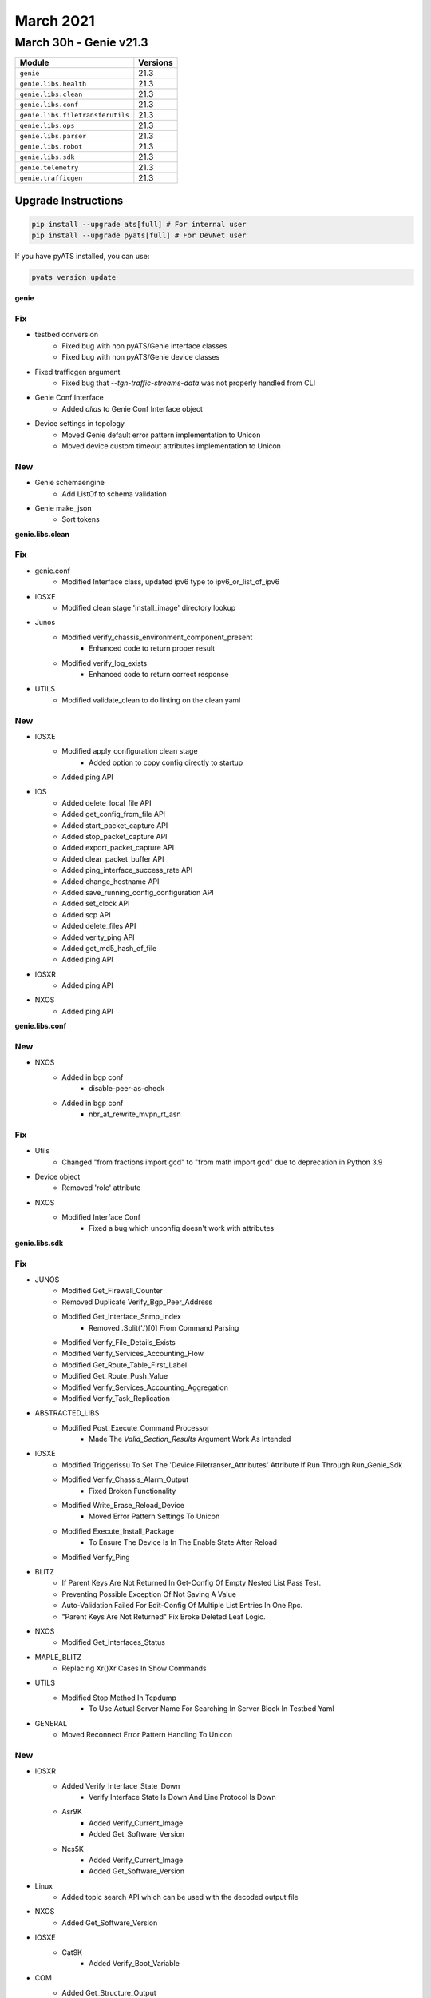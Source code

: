 March 2021
==========

March 30h - Genie v21.3
-----------------------

+-----------------------------------+-------------------------------+
| Module                            | Versions                      |
+===================================+===============================+
| ``genie``                         | 21.3                          |
+-----------------------------------+-------------------------------+
| ``genie.libs.health``             | 21.3                          |
+-----------------------------------+-------------------------------+
| ``genie.libs.clean``              | 21.3                          |
+-----------------------------------+-------------------------------+
| ``genie.libs.conf``               | 21.3                          |
+-----------------------------------+-------------------------------+
| ``genie.libs.filetransferutils``  | 21.3                          |
+-----------------------------------+-------------------------------+
| ``genie.libs.ops``                | 21.3                          |
+-----------------------------------+-------------------------------+
| ``genie.libs.parser``             | 21.3                          |
+-----------------------------------+-------------------------------+
| ``genie.libs.robot``              | 21.3                          |
+-----------------------------------+-------------------------------+
| ``genie.libs.sdk``                | 21.3                          |
+-----------------------------------+-------------------------------+
| ``genie.telemetry``               | 21.3                          |
+-----------------------------------+-------------------------------+
| ``genie.trafficgen``              | 21.3                          |
+-----------------------------------+-------------------------------+

Upgrade Instructions
^^^^^^^^^^^^^^^^^^^^

.. code-block:: bash

    pip install --upgrade ats[full] # For internal user
    pip install --upgrade pyats[full] # For DevNet user

If you have pyATS installed, you can use:

.. code-block:: bash

    pyats version update

**genie**

--------------------------------------------------------------------------------
                                      Fix
--------------------------------------------------------------------------------

* testbed conversion
    * Fixed bug with non pyATS/Genie interface classes
    * Fixed bug with non pyATS/Genie device classes

* Fixed trafficgen argument
    * Fixed bug that `--tgn-traffic-streams-data` was not properly handled from CLI

* Genie Conf Interface
    * Added `alias` to Genie Conf Interface object

* Device settings in topology
    * Moved Genie default error pattern implementation to Unicon
    * Moved device custom timeout attributes implementation to Unicon


--------------------------------------------------------------------------------
                                      New
--------------------------------------------------------------------------------

* Genie schemaengine
    * Add ListOf to schema validation

* Genie make_json
    * Sort tokens



**genie.libs.clean**

--------------------------------------------------------------------------------
                                      Fix
--------------------------------------------------------------------------------

* genie.conf
    * Modified Interface class, updated ipv6 type to ipv6_or_list_of_ipv6

* IOSXE
    * Modified clean stage 'install_image' directory lookup

* Junos
    * Modified verify_chassis_environment_component_present
        * Enhanced code to return proper result
    * Modified verify_log_exists
        * Enhanced code to return correct response

* UTILS
    * Modified validate_clean to do linting on the clean yaml


--------------------------------------------------------------------------------
                                      New
--------------------------------------------------------------------------------

* IOSXE
    * Modified apply_configuration clean stage
        * Added option to copy config directly to startup
    * Added ping API

* IOS
    * Added delete_local_file API
    * Added get_config_from_file API
    * Added start_packet_capture API
    * Added stop_packet_capture API
    * Added export_packet_capture API
    * Added clear_packet_buffer API
    * Added ping_interface_success_rate API
    * Added change_hostname API
    * Added save_running_config_configuration API
    * Added set_clock API
    * Added scp API
    * Added delete_files API
    * Added verity_ping API
    * Added get_md5_hash_of_file
    * Added ping API

* IOSXR
    * Added ping API

* NXOS
    * Added ping API


**genie.libs.conf**

--------------------------------------------------------------------------------
                                      New
--------------------------------------------------------------------------------

* NXOS
    * Added in bgp conf
        * disable-peer-as-check
    * Added in bgp conf
        * nbr_af_rewrite_mvpn_rt_asn


--------------------------------------------------------------------------------
                                      Fix
--------------------------------------------------------------------------------

* Utils
    * Changed "from fractions import gcd" to "from math import gcd" due to deprecation in Python 3.9

* Device object
    * Removed 'role' attribute

* NXOS
    * Modified Interface Conf
        * Fixed a bug which unconfig doesn't work with attributes



**genie.libs.sdk**

--------------------------------------------------------------------------------
                                      Fix
--------------------------------------------------------------------------------

* JUNOS
    * Modified Get_Firewall_Counter
    * Removed Duplicate Verify_Bgp_Peer_Address
    * Modified Get_Interface_Snmp_Index
        * Removed .Split('.')[0] From Command Parsing
    * Modified Verify_File_Details_Exists
    * Modified Verify_Services_Accounting_Flow
    * Modified Get_Route_Table_First_Label
    * Modified Get_Route_Push_Value
    * Modified Verify_Services_Accounting_Aggregation
    * Modified Verify_Task_Replication

* ABSTRACTED_LIBS
    * Modified Post_Execute_Command Processor
        * Made The `Valid_Section_Results` Argument Work As Intended

* IOSXE
    * Modified Triggerissu To Set The 'Device.Filetranser_Attributes' Attribute If Run Through Run_Genie_Sdk
    * Modified Verify_Chassis_Alarm_Output
        * Fixed Broken Functionality
    * Modified Write_Erase_Reload_Device
        * Moved Error Pattern Settings To Unicon
    * Modified Execute_Install_Package
        * To Ensure The Device Is In The Enable State After Reload
    * Modified Verify_Ping

* BLITZ
    * If Parent Keys Are Not Returned In Get-Config Of Empty Nested List Pass Test.
    * Preventing Possible Exception Of Not Saving A Value
    * Auto-Validation Failed For Edit-Config Of Multiple List Entries In One Rpc.
    * "Parent Keys Are Not Returned" Fix Broke Deleted Leaf Logic.

* NXOS
    * Modified Get_Interfaces_Status

* MAPLE_BLITZ
    * Replacing Xr()Xr Cases In Show Commands

* UTILS
    * Modified Stop Method In Tcpdump
        * To Use Actual Server Name For Searching In Server Block In Testbed Yaml

* GENERAL
    * Moved Reconnect Error Pattern Handling To Unicon


--------------------------------------------------------------------------------
                                      New
--------------------------------------------------------------------------------

* IOSXR
    * Added Verify_Interface_State_Down
        * Verify Interface State Is Down And Line Protocol Is Down
    * Asr9K
        * Added Verify_Current_Image
        * Added Get_Software_Version
    * Ncs5K
        * Added Verify_Current_Image
        * Added Get_Software_Version

* Linux
    * Added topic search API which can be used with the decoded output file

* NXOS
    * Added Get_Software_Version

* IOSXE
    * Cat9K
        * Added Verify_Boot_Variable

* COM
    * Added Get_Structure_Output
        * Generate Structure Data From Output Based On Spaces



**genie.libs.parser**

--------------------------------------------------------------------------------
                                      Fix
--------------------------------------------------------------------------------

* NXOS
    * Modified Showversion
        * Show Version
    * Modified Showforwardingipv4
        * Updated Regex Patterns P3 And, P3_1 To Accommodate Various Outputs.
    * Modified Showrunningconfignvoverlay
        * Fixed Regex To Support More Output
    * Modified Showbgppolicystatisticsparser
        * Change Xml.Getchildren To List(Item) Because Of Python 3.9 Deprecation
    * Modified Showvrf
        * Update Regex To Accommodate Reason That Are More Than One Word.
        * Added New Folder Based Unittests.
    * Modified Showlldpneighborsdetail
        * Update Regex P5 And P6 To Handle Spaces In System_Name And System_Description For 'Show Lldp Neighbors Detail' Command.
        * Converted Unittestss To New Folder Based Unittests And Add New Unittests.
    * Removed Showsysteminternall2Fwdermac Class
        * Removed For Duplicated
    * Modified Showiproute
        * Updated Regex Pattern <Next_Hop> To Accommodate Various Outputs.
    * Modified Showinterfacebrief
        * To Support Only Port-Channel Interfaces In The Output
    * Updated Showcdpneighborsdetail
        * Support Various Outputs
    * Modified Showinterface
        * Handling For "(Sfp Checksum Error)" And "(No Operational Members)"

* IOSXE
    * Modified Showspanningtreedetail
        * Optional Interface Issue For Spanning Tree Output
    * Modified Showiproute
        * Updated Src_Protocol_Dict To Contain New Key Codes Including '+', '%', 'P', '&' For Static, Connected, Bgp, Ospf, Eigrp Routes
        * Modified Regex Pattern P3 For Both Ipv4 And Ipv6 Tables To Include Above Symbols When Parsing
        * Modified Regex Pattern P3 To Include Next Hop Vrf. Before Vrf Was In Brackets And Was Being Treated As An Outgoing Interface Which Was Incorrect
        * Added Vrf Field For Next Hop In Output Dictionary Of Show Ip Route.
    * Added Parser For Show Flow Monitor Sdwan_Flow_Monitor Statistics Command
    * Patch Showmplsldpdiscovery
    * Updated Showaccesslists
        * Added `Acl_Type` To Distinguish Standard, Extended Or Ipv6
    * Modified Ping
        * Added Arguments For Ping Api
        * Updated Regex To Support Various Outputs
    * Updated Showinterfaces
        * Made Several Keys Optional
    * Modified Showbootvar
        * To Make 'Configuration_Register' Optional
    * Modified Showauthenticationsessions
        * Show Authentication Sessions - Allow N/A As Method
    * Modified Showbgp
        * Update Cli_Command To Accept 'Show Bgp {Address_Family} Unicast'.
        * Add Folder Based Unittests.
    * Modified Showplatform
        * Enhanced Regex And Logic To Parse Various Outputs.
    * Modified Showbgpsummarysuperparser
        * Update Code To Convert As-Colon To As-Plain For Bgp-Id
    * Showsdwanbfdhistory
        * Added Parser For Show Sdwan Bfd History Command
    * Added Class Showipeigrpinterfaces
        * Added Parser For "Show Ip Eigrp Interfaces"
    * Added Class Showipeigrpinterfacesschema
        * Added Schema For Showipeigrpinterfaces Class ("Show Ip Eigrp Interfaces")
    * Modified Showenvironmentall
        * Handling For Tab Characters In Output
    * Modified Showiproute
        * To Fix An Issue When Using These Parser With Ops Where The Command Variable Would Be Overwritten
    * Modified Showipv6Route
        * To Fix An Issue When Using These Parser With Ops Where The Command Variable Would Be Overwritten
    * Modified Showiprouteword
        * To Fix An Issue When Using These Parser With Ops Where The Command Variable Would Be Overwritten
    * Modified Showipv6Routeword
        * To Fix An Issue When Using These Parser With Ops Where The Command Variable Would Be Overwritten
    * Modified Showswitchstackportssummary
        * 'Show Switch Stack-Ports Summary'
    * Modified Showswitchstackportssummary
    * Changed Neighbor, Link_Changes_Count From Schema To Int (Was String).
    * Added Cli/Empty/Empty_Output_Ouput.Txt
    * Updated Cli/Equal/Golden_Output1_Output.* For Integer Change Above

* JUNOS
    * Modified Showroutetable
        * Made Keys Optional
        * Fixed Regex
    * Modified Showchassisenvironmentfpc
        * Updated P_Power Regex Pattern
        * Made Voltage Key Optional
    * Modified Showchassispower
        * Changed Some Keys To Optional.
        * Added Regex To Capture Wider Variety Of Device Output
    * Modified Showipv6Neighborsschema
        * Made Key Optional
    * Modified Showinterfaces
        * Added Optional Key Ifff-User-Mtu
    * Modified Showinterfacesdescriptions
        * Update Regex P2 - Description - To Accommodate Spaces For 'Show Interfaces Descriptions'.
        * Add Folder Based Unittests.
    * Modified Showddosprotectionprotocol
        * Accounted For Fpc Slots
    * Modified Pingmplsrsvp
        * Updated Code To Sopport Different Output
    * Updated Showinterfaces
        * Updated P2 Regex. Added ? To `(, +Generation +\S+)`
        * Added P32_1. Checks For `Addresses`
    * Modified Showchassispower
        * Changed Some Keys To Optional.
        * Added Regex To Capture Wider Variety Of Device Output
    * Modified Filelistdetailschema
    * Modified Pingschema
    * Modified Showarpnoresolveschema
    * Modified Showarpschema
    * Modified Showbgpgroupbriefschema
    * Modified Showbgpsummaryschema
    * Modified Showchassisalarmsschema
    * Modified Showchassisenvironmentcomponentschema
    * Modified Showchassisenvironmentfpcschema
    * Modified Showchassisfabricplaneschema
    * Modified Showchassisfabricsummaryschema
    * Modified Showchassisfirmwareschema
    * Modified Showchassisfpcpicstatusschema
    * Modified Showchassisfpcschema
    * Modified Showchassishardwaredetailschema
    * Modified Showchassishardwareextensiveschema
    * Modified Showchassishardwareschema
    * Modified Showchassispicfpcslotpicslotschema
    * Modified Showchassisroutingengineschema
    * Modified Showconfigurationprotocolsmplspathschema
    * Modified Showddosprotectionprotocolschema
    * Modified Showfirewalllogschema
    * Modified Showinterfacesdescriptionsschema
    * Modified Showinterfacesdiagnosticsopticsschema
    * Modified Showinterfacespolicersinterfaceschema
    * Modified Showinterfacesqueueschema
    * Modified Showinterfacesschema
    * Modified Showinterfacesstatisticsschema
    * Modified Showipv6Neighborsschema
    * Modified Showkrtqueueschema
    * Modified Showlacpinterfacesinterfaceschema
    * Modified Showlacpstatisticsinterfacesinterfaceschema
    * Modified Showldpdatabasesessionipaddressschema
    * Modified Showldpneighborschema
    * Modified Showospf3Databaseextensiveschema
    * Modified Showospf3Databaseexternalextensiveschema
    * Modified Showospf3Databaselinkadvertisingrouterschema
    * Modified Showospf3Databasenetworkdetailschema
    * Modified Showospf3Databaseschema
    * Modified Showospf3Interfaceextensiveschema
    * Modified Showospf3Interfaceschema
    * Modified Showospf3Neighborextensiveschema
    * Modified Showospf3Neighborinstanceallschema
    * Modified Showospf3Neighborschema
    * Modified Showospf3Routenetworkextensiveschema
    * Modified Showospf3Routerouteschema
    * Modified Showospfdatabaseadvertisingrouterselfdetailschema
    * Modified Showospfdatabaseextensiveschema
    * Modified Showospfdatabaseexternalextensiveschema
    * Modified Showospfdatabasenetworklsaiddetailschema
    * Modified Showospfdatabaseopaqueareaschema
    * Modified Showospfdatabaseschema
    * Modified Showospfdatabasesummaryschema
    * Modified Showospfinterfaceextensiveschema
    * Modified Showospfneighborextensiveschema
    * Modified Showospfneighborinstanceallschema
    * Modified Showospfneighborschema
    * Modified Showospfroutebriefschema
    * Modified Showospfroutenetworkextensiveschema
    * Modified Showospfrouteprefixschema
    * Modified Showospfstatisticsschema
    * Modified Showppmtransmissionsprotocolbfddetailschema
    * Modified Showpferoutesummaryschema
    * Modified Showrsvpneighbordetailschema
    * Modified Showrsvpsessionschema
    * Modified Showrouteadvertisingprotocoldetailschema
    * Modified Showrouteadvertisingprotocolschema
    * Modified Showrouteforwardingtablelabelschema
    * Modified Showrouteforwardingtablesummaryschema
    * Modified Showrouteinstancedetailschema
    * Modified Showrouteinstancenameschema
    * Modified Showrouteprotocolextensiveschema
    * Modified Showroutereceiveprotocolextensiveschema
    * Modified Showroutereceiveprotocolpeeraddressextensiveschema
    * Modified Showroutereceiveprotocolschema
    * Modified Showrouteschema
    * Modified Showroutesummaryschema
    * Modified Showroutetablelabelswitchednameschema
    * Modified Showservicesaccountingaggregationtemplateschema
    * Modified Showservicesaccountingerrorsschema
    * Modified Showservicesaccountingflowschema
    * Modified Showservicesaccountingmemoryschema
    * Modified Showservicesaccountingstatusschema
    * Modified Showservicesaccountingusageschema
    * Modified Showsnmpconfigurationschema
    * Modified Showsnmpstatisticsschema
    * Modified Showsystemcommitschema
    * Modified Showsystemconnectionsschema
    * Modified Showsystemcoredumpsschema
    * Modified Showsystemqueuesschema
    * Modified Showsystemstatisticsschema
    * Modified Showsystemstorageschema
    * Modified Showsystemusersschema
    * Modified Showteddatabaseipaddressschema
    * Modified Showversiondetailschema
    * Modified Showversioninvokeonallroutingenginesschema
    * Modified Showversionschema
    * Modified Traceroutenoresolveschema
        * Using Listof Instead Of Use
    * Modified Showservicesaccountingaggregationtemplate
        * Allowed For Multiple Entries
    * Updated Showospf3Interfaceextensive
        * Updated Regex To Capture Capture Bdr Addr
    * Modified Showinterfaces
        * Made Key Cos-Queue-Configuration Optional
    * Modified Showchassispicfpcslotpicslot
        * Fixed Uptime Regex
            * Accounted For Seconds And Second
            * Accounted For Lack Of Hours
    * Updated Showospf3Interfaceextensive
        * Updated Regex To Capture Capture Bdr Addr
    * Updated Showospf3Interfaceextensive
        * Updated Regex P4 To Captured Varied Output
    * Modified Showchassispicfpcslotpicslot
        * Fixed Uptime Regex
            * Accounted For Seconds And Second
            * Accounted For Lack Of Hours
    * Updated Showtaskreplication
        * To Support Various Outputs
    * Modified Showchassisenvironmentfpc
        * Updated P_Power Regex Pattern
        * Made Voltage Key Optional

* IOS/CAT6K, IOS/C7600, IOSXE/CAT4K, NXOS
    * Modified Showmoduleschema Class
        * Add 'Slot' Key
    * Modified Showmodule
        * Add Slot Value To Leaf

* UTILS
    * Turn The Unittest Code Into A Standalone Importable
    * Modified Common()
        * Change Xml.Getchildren To List(Item) Because Of Python 3.9 Deprecation
    * Turn The Unittest Code Into A Standalone Importable

* IOSXR
    * Modified Ping
        * Added Arguments For Ping Api
        * Updated Regex To Support Various Outputs
    * Update Showplatform
        * Fixed To Run Unittests Successfully
    * Modified Showinterfacesdescription
        * Update Regex P2 - Description - To Accommodate Spaces For 'Show Interfaces Description'.
    * Modified Showethernettags
        * Removed Cli_Command From Showethernettags In 'Show_Ethernet.Py'
        * Migrated Unitest For 'Show Ethernet Tags' To New Style Unittests 'Showethernettags' Folder
        * Removed 'Src/Genie/Libs/Parser/Iosxr/Tests/Test_Show_Ethernet_Yang.Py'
        * Removed 'Src/Genie/Libs/Parser/Iosxr/Tests/Test_Show_Interface.Py' Since All Unittests In This File Have Been Migrated To New Unittests Folder
    * Modified Showlldpentry
        * Update Regex P2 To Handle Spaces In Chassis_Id For 'Show Lldp Neighbors Detail' Command.
        * Add Folder Based Unittests.
    * Modified Showrunningconfigbgp
        * Update Code To Convert As-Colon To As-Plain For Bgp-Id
    * Modified Showbfdsession
        * Changed <Async_Msec> And <Echo_Msec> From Schema To Optional.
        * Changed Showbfdsession Folder Tests To Reflect This Change
        * Removed Showbfdsession From Parser Unittest Ignore List
    * Modified Showbgpinstancesummary
        * Update Parser To Accept Numbers And Dotted Numbers For Remote_As In P17_2.
    * Modify Showarpdetail
        * Change Regex To Capture Bundle-Ether Interfaces
    * Modified Showbgpinstancesummary
        * Update Regex To Support Vrf Name In Lowercase
    * Updated Showlogging
        * Fixed To Collect Logs With Include Option

* ASA
    * Modified Showinterfaceipbrief
        * Updated Regex Patterns <Method> And <Link_Status> To Properly Capture Device Output

* IOS
    * Modified Showinventory
        * Enhanced Logic To Parse Various Outputs.
    * Added Class Showipeigrpinterfaces
        * Added Parser For "Show Ip Eigrp Interfaces"

* IOSXE AND IOSXE/C9500
    * Modified Showversion
        * Added Label And Build_Label Keys To Schema
        * Added Xe_Version Key To Show Version Schema
        * Updated Regex Patterns P0 To Catch Xe_Version
        * Updated Regex P1/P3 To Catch Label And Build_Label
        * Update Version_Short To Match Major.Minor For Xe/9500

* IOS-XR
    * Modified Showcdpneighborsdetail
        * Updated Regex Pattern <Platform> To Accommodate Various Outputs.


--------------------------------------------------------------------------------
                                      New                                       
--------------------------------------------------------------------------------

* IOSXR
    * Added Following Commands For Dir
        * Dir Location {Location}
        * Dir {Directory} Location {Location}
    * Modified Show_Pim.Py
        * Added Show Pim Topology Summary
        * Added Show Pim Vrf <Vrf> Topology Summary
    * Added Showmplsldpdiscovery
        * Show Mpls Ldp Discovery
        * Show Mpls Ldp Discovery Detail
        * Show Mpls Ldp Afi-All Discovery
        * Show Mpls Ldp Discovery <Ldp>
        * Show Mpls Ldp Vrf <Vrf> Discovery
        * Show Mpls Ldp Vrf <Vrf> Discovery Detail
    * Added Showusers
        * Show User
    * Added Following Commands For Dir
        * Dir Location {Location}
        * Dir {Directory} Location {Location}
    * Added Showbfdsessiondestination
        * Show Bfd Session Destination {Ip_Address}
        * Show Bfd Ipv6 Session Destination {Ip_Address}

* IOSXE
    * Added Showsdwanzbfwstatistics
        * Show Sdwan Zbfw Zonepair-Statistics
    * Added Parser For Show Sdwan Appqoe Aoim-Statistics
        * Showsdwanappqoeaoimstatistics
    * Added Showipslasummary
        * Show Ip Sla Summary
    * Added 'Show Track' Parser
        * Added Schema And Parser To Iosxe/Show_Track.Py
        * Added Test Files In Iosxe/Tests/Showtrack Test Directory
    * Added Showswitchstackportssummary
        * 'Show Switch Stack-Ports Summary'
    * Added Showsdwanzbfwstatistics
        * Show Sdwan Zbfw Zonepair-Statistics
    * Modified Showvrrp
        * Changed Schema To Allow Track_Group To Optionally Be Nested Level With Most Other Key/Value Pairs.
            * Added Regex Pattern <Track> To Accommodate Various Outputs.
            * Added Key <Flags> Into The Schema.
    * Added Parser Capabilities And A New 'Show Vrrp All' Parser To Handle The Following Commands
        * Show Vrrp All
        * Show Vrrp Interface {Interface}
        * Show Vrrp Interface {Interface} All
        * Show Vrrp Interface {Interface} Group {Group}
        * Show Vrrp Interface {Interface} Group {Group} All
    * Added Showipnbarclassificationsocket
        * Show Ip Nbar Classification Socket-Cache <Number_Of_Sockets>

* NXOS
    * Added Showusers
        * Show User
    * Added Ping
        * Ping {Addr}
        * Ping {Addr} Source {Source} Count {Count}
    * Added Showeigrptopologyschema
    * Added Showeigrptopologysuperparser
    * Added Showipv4Eigrptopology
    * Added Showipv6Eigrptopology
        * For 'Show Ip Eigrp Topology'
        * For 'Show Ipv6 Eigrp Topology'
    * Modified Showinterfacebrief
        * Modified Parser To Accommodate Nve Related Config.
        * `Show Interface Brief Nve 1`
    * Added Showenvironment
        * For 'Show Environment'
    * Added Showenvironmentfan
        * For 'Show Environment Fan'
    * Added Showenvironmentfandetail
        * For 'Show Environment Fan Detail'
    * Added Showenvironmentpower
        * For 'Show Environment Power'
    * Added Showenvironmentpowerdetail
        * For 'Show Environment Power Detail'
    * Added Showenvironmenttemperature
        * For 'Show Environment Temperature'
        * For 'Show Environment Temperature Module {Module}'
    * Added Showinterfacecapabilities
        * For 'Show Interface Capabilities'
        * For  'Show Interface {Interface} Capabilities'
    * Added Showinterfacetransceiver
        * For 'Show Interface Transceiver'
        * For 'Show Interface {Interface} Transceiver'
    * Added Showinterfacetransceiverdetails
        * For 'Show Interface Transceiver Details'
        * For 'Show Interface {Interface} Transceiver Details'
    * Added Showinterfacefec
        * For 'Show Interface Fec'
    * Added Showinterfacehardwaremap
        * For 'Show Interface Hardware-Mappings'

* IOS
    * Added Ping
        * Ping {Addr}
        * Ping {Addr} Source {Source} Repeat {Count}
    * Added Showinventory For Asr901
        * To Support Asr901 Output

* Added new VRRP tests
    * IOSXE/tests/ShowVrrp
    * IOSXE/tests/ShowVrrpAll
    * IOSXE/tests/ShowVrrpBrief
    * IOSXE/tests/ShowVrrpBriefAll

* IRONWARE
    * Initial Creation Of Ironware Parsers
    * Added Parsers
        * show interfaces brief
        * show ip Interfaces
        * show media <Interface>
        * show mpls lsp
        * show mpls vll <vll>
        * show mpls vll-Local <vll>
        * show mpls ldp Neighbor
        * show optic <slot>
        * show ip ospf neighbor
        * show ip ospf interface brief
        * show ip route
        * show ip route summary

* Added show route all summary
    * show route afi-all safi-all summary
    * show route vrf all afi-all safi-all summary
    * show route vrf <vrf> afi-all safi-all summary


**genie.trafficgen**

* ixianative.py
    * Modified save_packet_capture_file
        * Fixed so that it returns `directory` variable instead of static value
